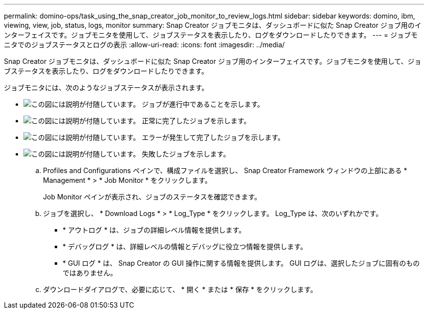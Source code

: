 ---
permalink: domino-ops/task_using_the_snap_creator_job_monitor_to_review_logs.html 
sidebar: sidebar 
keywords: domino, ibm, viewing, view, job, status, logs, monitor 
summary: Snap Creator ジョブモニタは、ダッシュボードに似た Snap Creator ジョブ用のインターフェイスです。ジョブモニタを使用して、ジョブステータスを表示したり、ログをダウンロードしたりできます。 
---
= ジョブモニタでのジョブステータスとログの表示
:allow-uri-read: 
:icons: font
:imagesdir: ../media/


[role="lead"]
Snap Creator ジョブモニタは、ダッシュボードに似た Snap Creator ジョブ用のインターフェイスです。ジョブモニタを使用して、ジョブステータスを表示したり、ログをダウンロードしたりできます。

ジョブモニタには、次のようなジョブステータスが表示されます。

* image:../media/scfw_domino_icon_job_in_progress.gif["この図には説明が付随しています。"] ジョブが進行中であることを示します。
* image:../media/scfw_domino_icon_job_successful.gif["この図には説明が付随しています。"] 正常に完了したジョブを示します。
* image:../media/scfw_domino_icon_job_completed_with_errors.gif["この図には説明が付随しています。"] エラーが発生して完了したジョブを示します。
* image:../media/scfw_domino_icon_job_failed.gif["この図には説明が付随しています。"] 失敗したジョブを示します。
+
.. Profiles and Configurations ペインで、構成ファイルを選択し、 Snap Creator Framework ウィンドウの上部にある * Management * > * Job Monitor * をクリックします。
+
Job Monitor ペインが表示され、ジョブのステータスを確認できます。

.. ジョブを選択し、 * Download Logs * > * Log_Type * をクリックします。 Log_Type は、次のいずれかです。
+
*** * アウトログ * は、ジョブの詳細レベル情報を提供します。
*** * デバッグログ * は、詳細レベルの情報とデバッグに役立つ情報を提供します。
*** * GUI ログ * は、 Snap Creator の GUI 操作に関する情報を提供します。 GUI ログは、選択したジョブに固有のものではありません。


.. ダウンロードダイアログで、必要に応じて、 * 開く * または * 保存 * をクリックします。



